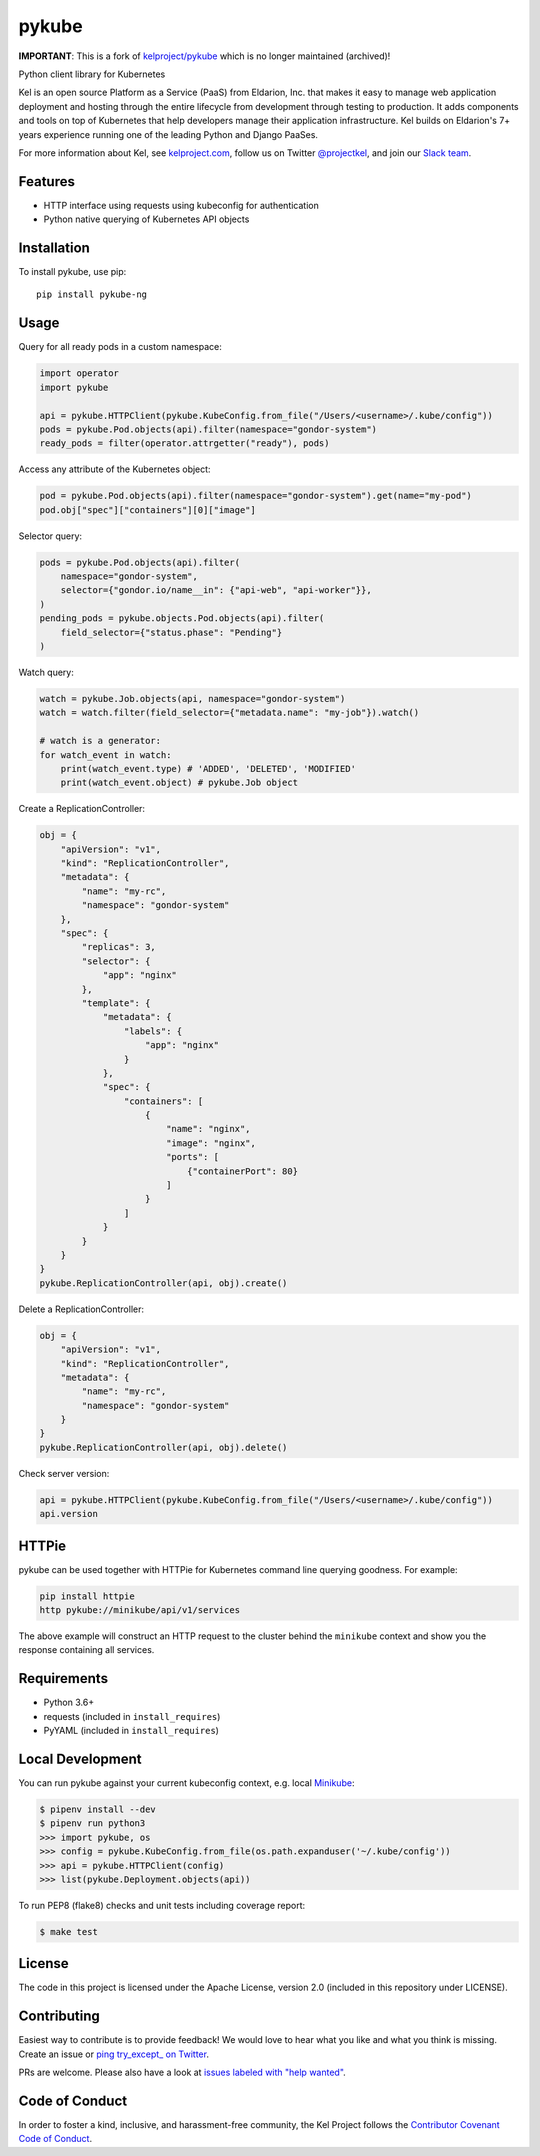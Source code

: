 pykube
======

.. image:: https://img.shields.io/travis/hjacobs/pykube.svg
   :target: https://travis-ci.org/hjacobs/pykube

.. image:: https://coveralls.io/repos/github/hjacobs/pykube/badge.svg?branch=master;_=1
   :target: https://coveralls.io/github/hjacobs/pykube?branch=master
   :alt: Code Coverage

.. image:: https://img.shields.io/pypi/dm/pykube-ng.svg
   :target:  https://pypi.python.org/pypi/pykube-ng/

.. image:: https://img.shields.io/pypi/v/pykube-ng.svg
   :target:  https://pypi.python.org/pypi/pykube-ng/

.. image:: https://img.shields.io/pypi/pyversions/pykube-ng.svg
   :target:  https://pypi.python.org/pypi/pykube-ng/

.. image:: https://img.shields.io/badge/license-apache-blue.svg
   :target:  https://pypi.python.org/pypi/pykube-ng/

**IMPORTANT**: This is a fork of `kelproject/pykube <https://github.com/kelproject/pykube>`_ which is no longer maintained (archived)!

Python client library for Kubernetes

.. image:: https://storage.googleapis.com/kel-assets/kel_full-02_200.jpg
   :target: http://kelproject.com/

Kel is an open source Platform as a Service (PaaS) from Eldarion, Inc. that
makes it easy to manage web application deployment and hosting through the
entire lifecycle from development through testing to production. It adds
components and tools on top of Kubernetes that help developers manage their
application infrastructure. Kel builds on Eldarion's 7+ years experience running
one of the leading Python and Django PaaSes.

For more information about Kel, see `kelproject.com`_, follow us on Twitter
`@projectkel`_, and join our `Slack team`_.

.. _kelproject.com: http://kelproject.com/
.. _@projectkel: https://twitter.com/projectkel
.. _Slack team: http://slack.kelproject.com/

Features
--------

* HTTP interface using requests using kubeconfig for authentication
* Python native querying of Kubernetes API objects

Installation
------------

To install pykube, use pip::

    pip install pykube-ng

Usage
-----

Query for all ready pods in a custom namespace:

.. code:: python

    import operator
    import pykube

    api = pykube.HTTPClient(pykube.KubeConfig.from_file("/Users/<username>/.kube/config"))
    pods = pykube.Pod.objects(api).filter(namespace="gondor-system")
    ready_pods = filter(operator.attrgetter("ready"), pods)

Access any attribute of the Kubernetes object:

.. code:: python

    pod = pykube.Pod.objects(api).filter(namespace="gondor-system").get(name="my-pod")
    pod.obj["spec"]["containers"][0]["image"]

Selector query:

.. code:: python

    pods = pykube.Pod.objects(api).filter(
        namespace="gondor-system",
        selector={"gondor.io/name__in": {"api-web", "api-worker"}},
    )
    pending_pods = pykube.objects.Pod.objects(api).filter(
        field_selector={"status.phase": "Pending"}
    )

Watch query:

.. code:: python

    watch = pykube.Job.objects(api, namespace="gondor-system")
    watch = watch.filter(field_selector={"metadata.name": "my-job"}).watch()

    # watch is a generator:
    for watch_event in watch:
        print(watch_event.type) # 'ADDED', 'DELETED', 'MODIFIED'
        print(watch_event.object) # pykube.Job object

Create a ReplicationController:

.. code:: python

    obj = {
        "apiVersion": "v1",
        "kind": "ReplicationController",
        "metadata": {
            "name": "my-rc",
            "namespace": "gondor-system"
        },
        "spec": {
            "replicas": 3,
            "selector": {
                "app": "nginx"
            },
            "template": {
                "metadata": {
                    "labels": {
                        "app": "nginx"
                    }
                },
                "spec": {
                    "containers": [
                        {
                            "name": "nginx",
                            "image": "nginx",
                            "ports": [
                                {"containerPort": 80}
                            ]
                        }
                    ]
                }
            }
        }
    }
    pykube.ReplicationController(api, obj).create()

Delete a ReplicationController:

.. code:: python

    obj = {
        "apiVersion": "v1",
        "kind": "ReplicationController",
        "metadata": {
            "name": "my-rc",
            "namespace": "gondor-system"
        }
    }
    pykube.ReplicationController(api, obj).delete()

Check server version:

.. code:: python

    api = pykube.HTTPClient(pykube.KubeConfig.from_file("/Users/<username>/.kube/config"))
    api.version


HTTPie
------

pykube can be used together with HTTPie for Kubernetes command line querying goodness. For example:

.. code:: shell

    pip install httpie
    http pykube://minikube/api/v1/services

The above example will construct an HTTP request to the cluster behind the ``minikube`` context and
show you the response containing all services.


Requirements
------------

* Python 3.6+
* requests (included in ``install_requires``)
* PyYAML (included in ``install_requires``)


Local Development
-----------------

You can run pykube against your current kubeconfig context, e.g. local Minikube_:

.. code-block:: bash

    $ pipenv install --dev
    $ pipenv run python3
    >>> import pykube, os
    >>> config = pykube.KubeConfig.from_file(os.path.expanduser('~/.kube/config'))
    >>> api = pykube.HTTPClient(config)
    >>> list(pykube.Deployment.objects(api))

To run PEP8 (flake8) checks and unit tests including coverage report:

.. code-block:: bash

    $ make test


License
-------

The code in this project is licensed under the Apache License, version 2.0
(included in this repository under LICENSE).


Contributing
------------

Easiest way to contribute is to provide feedback! We would love to hear what you like and what you think is missing.
Create an issue or `ping try_except_ on Twitter`_.

PRs are welcome. Please also have a look at `issues labeled with "help wanted"`_.


Code of Conduct
----------------

In order to foster a kind, inclusive, and harassment-free community, the Kel
Project follows the `Contributor Covenant Code of Conduct`_.

.. _Contributor Covenant Code of Conduct: http://contributor-covenant.org/version/1/4/


.. _ping try_except_ on Twitter: https://twitter.com/try_except_
.. _issues labeled with "help wanted": https://github.com/hjacobs/pykube/issues?q=is%3Aissue+is%3Aopen+label%3A%22help+wanted%22
.. _Minikube: https://github.com/kubernetes/minikube
